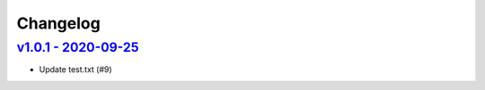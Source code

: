 Changelog
=========

`v1.0.1 - 2020-09-25 <https://github.com/fcurella/testrepo/compare/v1.0.0...v1.0.1>`_
-------------------------------------------------------------------------------------


* Update test.txt (#9)
